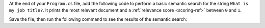 At the end of your ``Program.cs`` file, add the following code to perform a basic semantic 
search for the string ``What is my job title?``. It prints the most  
relevant document and a :ref:`relevance score <scoring-ref>` between 
``0`` and ``1``.

.. code-block:: csharp
   :copyable: true 
   :linenos: 

   var results = textMemory.SearchAsync(collection: "test", query: "What is my job title?");

   await foreach (var result in results) {
      Console.WriteLine($"Answer: {result?.Metadata.Text}, {result?.Relevance}");
   }
   Console.WriteLine("Search completed.");

Save the file, then run the following command to see the results of the semantic search:

.. io-code-block::
   :copyable: true

   .. input:: 
      :language:  shell

      dotnet run

   .. output:: 

      Answer: I am a developer, 0.8913083076477051
      Search completed.